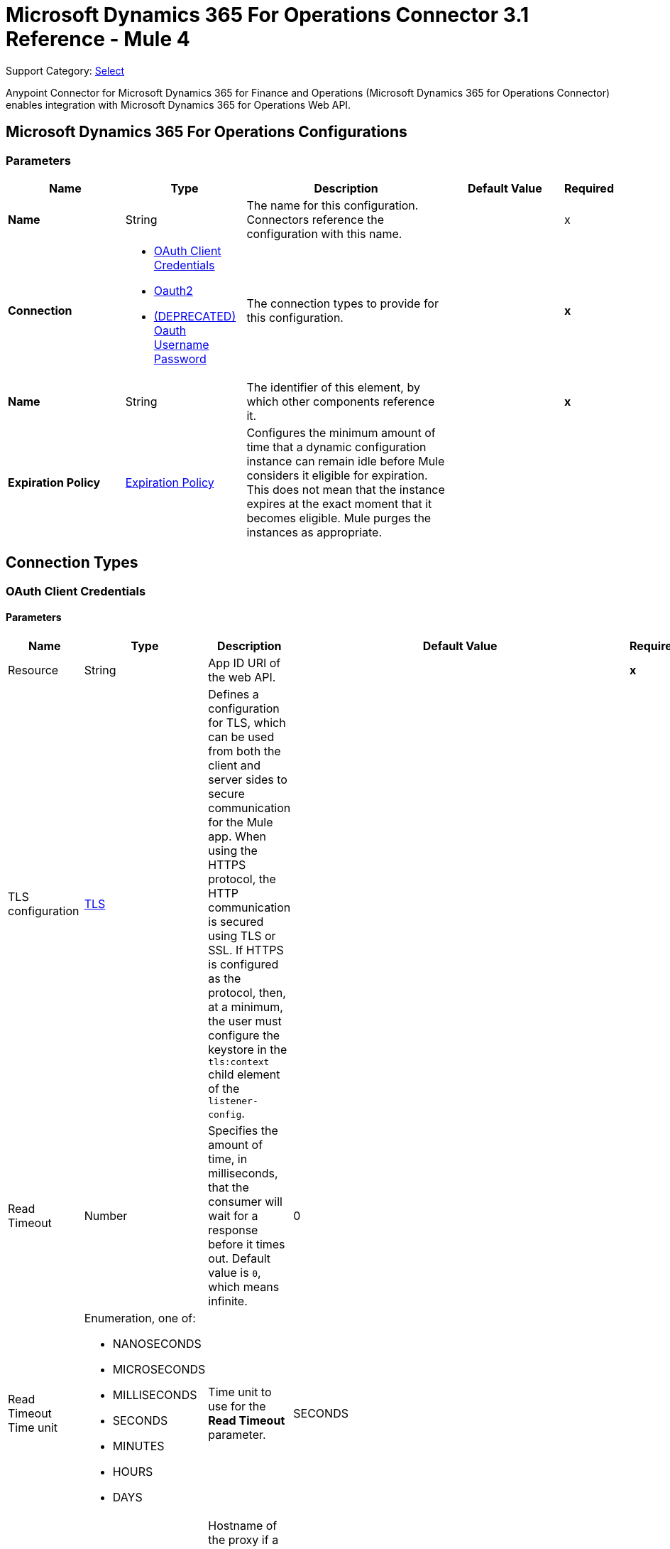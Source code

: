 = Microsoft Dynamics 365 For Operations Connector 3.1 Reference - Mule 4
:page-aliases: connectors::microsoft/microsoft-365-ops-connector-reference.adoc

Support Category: https://www.mulesoft.com/legal/versioning-back-support-policy#anypoint-connectors[Select]

Anypoint Connector for Microsoft Dynamics 365 for Finance and Operations (Microsoft Dynamics 365 for Operations Connector) enables integration with Microsoft Dynamics 365 for Operations Web API.


[[dynamics-365-for-operations]]
== Microsoft Dynamics 365 For Operations Configurations

=== Parameters

[%header,cols="20s,20a,35a,20a,5a"]
|===
| Name | Type | Description | Default Value | Required
|Name | String | The name for this configuration. Connectors reference the configuration with this name. | | x
| Connection a| * <<Dynamics365ForOperations_OauthClientCredentials, OAuth Client Credentials>>
* <<Dynamics365ForOperations_Oauth2, Oauth2>>
* <<Dynamics365ForOperations_Oauth2UserPassword, (DEPRECATED) Oauth Username Password>>
 | The connection types to provide for this configuration. | | *x*
| Name a| String |  The identifier of this element, by which other components reference it.  |  | *x*
| Expiration Policy a| <<ExpirationPolicy>> |  Configures the minimum amount of time that a dynamic configuration instance can remain idle before Mule considers it eligible for expiration. This does not mean that the instance expires at the exact moment that it becomes eligible. Mule purges the instances as appropriate. |  |
|===

== Connection Types

[[Dynamics365ForOperations_OauthClientCredentials]]
=== OAuth Client Credentials

==== Parameters

[%header%autowidth.spread]
|===
| Name | Type | Description | Default Value | Required
| Resource a| String | App ID URI of the web API. |  | *x*
| TLS configuration a| <<Tls>> |  Defines a configuration for TLS, which can be used from both the client and server sides to secure communication for the Mule app. When using the HTTPS protocol, the HTTP communication is secured using TLS or SSL. If HTTPS is configured as the protocol, then, at a minimum, the user must configure the keystore in the `tls:context` child element of the `listener-config`. |  |
| Read Timeout a| Number |  Specifies the amount of time, in milliseconds, that the consumer will wait for a response before it times out. Default value is `0`, which means infinite. |  0 |
| Read Timeout Time unit a| Enumeration, one of:

** NANOSECONDS
** MICROSECONDS
** MILLISECONDS
** SECONDS
** MINUTES
** HOURS
** DAYS |  Time unit to use for the *Read Timeout* parameter. |  SECONDS |
| Host a| String |  Hostname of the proxy if a proxy is used. If this property is not set, then no proxy is used. |  |
| Port a| Number |  Port number of the proxy. If the *Host* value is specified, this property is required and cannot be a negative number. |  |
| Username a| String |  If a proxy is used, this is the username used to authenticate against the proxy. If this property is not set, then no authentication is used against the proxy.  |  |
| Password a| String |  Password used to authenticate against the proxy. |  |
| Reconnection a| <<Reconnection>> |  When the application is deployed, a connectivity test is performed on all connectors. If set to true, deployment fails if the test doesn't pass after exhausting the associated reconnection strategy. |  |
| Client Id a| String | OAuth client ID as registered with the service provider. |  | *x*
| Client Secret a| String | OAuth client secret as registered with the service provider. |  | *x*
| Token Url a| String |  The service provider's token endpoint URL |  `\https://login.microsoftonline.com/{tenant}/oauth2/v2.0/token` |
| Scopes a| String |  OAuth scopes to request during the OAuth dance. If not provided, this defaults to the scopes specified in the annotation. |  |
| Object Store a| String |  A reference to the object store to use to store each resource owner ID's data. If not specified, Mule automatically provisions the default object store. |  |
|===

[[dynamics-365-for-operations_oauth2]]
=== OAuth 2.0

==== Parameters

[%header,cols="20s,20a,35a,20a,5a"]
|===
| Name | Type | Description | Default Value | Required
| Scope a| String | OpenID Connect scope.  |  openid |
| Resource a| String | OAuth endpoint URL. |  | x
| Response Type a| String | Tells the authorization server what parameters to return from the authorization endpoint.  |  query |
| TLS configuration a| <<Tls>> |  Defines a configuration for TLS, which can be used from both the client and server sides to secure communication for the Mule app. When using the HTTPS protocol, the HTTP communication is secured using TLS or SSL. If HTTPS is configured as the protocol, then, at a minimum, the user must configure the keystore in the `tls:context` child element of the `listener-config`. |  |
| Read Timeout a| Number |  Specifies the amount of time in milliseconds that the consumer waits for a response before it times out. Default value is `0`, which means infinite. |  0 |
| Read Timeout Time unit a| Enumeration, one of:

** NANOSECONDS
** MICROSECONDS
** MILLISECONDS
** SECONDS
** MINUTES
** HOURS
** DAYS |  Time unit to use for the *Connection Timeout* and *Read Timeout* parameters. |  `SECONDS` |
| Host a| String |  Hostname of the proxy if a proxy is used. If this property is not set, then no proxy is used. |  |
| Port a| Number |  Port number of the proxy. If the *Host* value is specified, this property is required and cannot be a negative number. |  |
| Username a| String |  Username used to authenticate against the proxy. If this property is not set, then no authentication is used against the proxy. |  |
| Password a| String |  Password used to authenticate against the proxy. |  |
| Reconnection a| <<Reconnection>> |  When the app is deployed, a connectivity test is performed on all connectors. If set to `true`, deployment fails if the test doesn't pass after exhausting the associated reconnection strategy. |  |
| Consumer Key a| String |  OAuth consumer key as registered with the service provider. |  | x
| Consumer Secret a| String |  OAuth consumer secret as registered with the service provider. |  | x
| Authorization Url a| String |  Service provider's authorization endpoint URL. |  `+https://login.microsoftonline.com/{tenant}/oauth2/authorize+` |
| Access Token Url a| String |  Service provider's access token endpoint URL. |  `+https://login.microsoftonline.com/{tenant}/oauth2/token+` |
| Scopes a| String |  OAuth scopes to request during the OAuth dance. If not provided, it defaults to the scopes provided in the annotation. |  |
| Resource Owner Id a| String |  Resource Owner ID that each component uses if a reference is not otherwise provided.  |  |
| Before a| String | Name of the flow to execute before starting the OAuth dance. |  |
| After a| String |  Name of the flow to execute immediately after an access token is received. |  |
| Listener Config a| String |  A reference to a `<http:listener-config />` to use to create the listener for the access token callback endpoint. |  | x
| Callback Path a| String |  Path of the access token callback endpoint. |  | x
| Authorize Path a| String | Path of the local HTTP endpoint that triggers the OAuth dance. |  | x
| External Callback Url a| String | If the callback endpoint is behind a proxy or accessible through a non direct URL, use this parameter to specify the URL the OAuth provider should use to access the callback. |  |
| Object Store a| String |  A reference to the object store to use to store each resource owner ID's data. If not specified, Mule automatically provisions the default object store. |  |
|===

[[dynamics-365-for-operations_oauth2-user-password]]
===== OAuth Username Password (Deprecated)

====== Parameters

[%header%autowidth.spread]
|===
| Name | Type | Description | Default Value | Required
| TLS configuration a| <<Tls>> |  Defines a configuration for TLS, which can be used from both the client and server sides to secure communication for the Mule app. When using the HTTPS protocol, the HTTP communication is secured using TLS or SSL. If HTTPS is configured as the protocol, then, at a minimum, the user must configure the keystore in the `tls:context` child element of the `listener-config`. |  |
| Read Timeout a| Number |  Specifies the amount of time, in milliseconds, that the consumer will wait for a response before it times out. Default value is 0, which means infinite. |  0 |
| Read Timeout Time unit a| Enumeration, one of:

** NANOSECONDS
** MICROSECONDS
** MILLISECONDS
** SECONDS
** MINUTES
** HOURS
** DAYS |  Time unit to be used for the Read Timeout parameter |  SECONDS |
| Host a| String |  Hostname of the proxy. If this property is not set then no proxy will be used, otherwise a proxy will be used, but a proxy host must be specified. |  |
| Port a| Number |  Port of the proxy. If host is set then this property must be set and cannot be a negative number. |  |
| Username a| String |  Username used to authenticate against the proxy. If this property is not set then no authentication is going to be used against the proxy, otherwise this value must be specified. |  |
| Password a| String |  Password used to authenticate against the proxy. |  |
| Username a| String |  Username used to initialize the session |  | *x*
| Password a| String |  Password used to authenticate the user |  | *x*
| Resource a| String |  The App ID URI of the web API (secured resource). |  | *x*
| Client Id a| String |  The Application Id assigned to your app when you registered it with Azure AD. You can find this in the Azure Portal. Click Active Directory, click the directory, choose the application, and click Configure. |  | *x*
| Client Secret a| String |  The Application Secret that you created in the app registration portal for your app. It should not be used in a native app, because client_secrets cannot be reliably stored on devices. It is required for web apps and web APIs, which have the ability to store the client_secret securely on the server side. |  | *x*
| Token Request Endpoint a| String |  The endpoint where the authorization request should be sent. |  | *x*
| Reconnection a| <<Reconnection>> |  When the application is deployed, a connectivity test is performed on all connectors. If set to true, deployment will fail if the test doesn't pass after exhausting the associated reconnection strategy |  |
| Connection Timeout a| Number |  Specifies the amount of time, in milliseconds, that the consumer will attempt to establish a connection before it times out. Default value is 0, which means infinite. |  0 |
| Connection Timeout Time unit a| Enumeration, one of:

** NANOSECONDS
** MICROSECONDS
** MILLISECONDS
** SECONDS
** MINUTES
** HOURS
** DAYS |  Time unit to be used for the Connection parameter |  SECONDS |
|===

== Associated Operations

* <<AcknowledgeExportFromRecurringJob>>
* <<Create>>
* <<DequeueRecurringJob>>
* <<executeOperation>>
* <<ExportDataFromRecurringJob>>
* <<importDataRecurringJob>>
* <<retrieveMultiple>>
* <<retrieveMultipleByQuery>>
* <<unauthorize>>

[[AcknowledgeExportFromRecurringJob]]
=== Acknowledge Export From Recurring Job
`<dynamics365ForOperations:acknowledge-export-from-recurring-job>`

Performs the acknowledgment action for the downloaded data package from a recurring job, as described in https://docs.microsoft.com/en-us/dynamics365/fin-ops-core/dev-itpro/data-entities/recurring-integrations[this link].


==== Parameters

[%header%autowidth.spread]
|===
| Name | Type | Description | Default Value | Required
| Configuration | String | Name of the configuration to use. | |  x
| Dequeue Recurring Job Response a| Any | InputStream containing the required JSON text that has the response of the dequeue recurring job operation. |  #[payload] |
| Activity Id a| String | Activity ID. |  |  x
| Config Ref a| ConfigurationProvider | Name of the configuration used to execute this component. |  |  x
| Reconnection Strategy a| * <<Reconnect>>
* <<ReconnectForever>> | Retry strategy in case of connectivity errors. |  |
|===


==== For Configurations

* <<Dynamics365ForOperations>>

==== Throws

* DYNAMICS365FOROPERATIONS:CONNECTIVITY
* DYNAMICS365FOROPERATIONS:INVALID_CONNECTION
* DYNAMICS365FOROPERATIONS:INVALID_CREDENTIALS
* DYNAMICS365FOROPERATIONS:INVALID_INPUT
* DYNAMICS365FOROPERATIONS:LOGIN_FAILED
* DYNAMICS365FOROPERATIONS:NOT_FOUND
* DYNAMICS365FOROPERATIONS:RETRY_EXHAUSTED
* DYNAMICS365FOROPERATIONS:TIMEOUT


[[Create]]
=== Create
`<dynamics365ForOperations:create>`


Creates a new entity. Refer to https://msdn.microsoft.com/en-us/library/gg328090.aspx[this link] for creating an entity and https://msdn.microsoft.com/en-us/library/mt607875.aspx#Anchor_4[this link] for associating an entity upon creation.


==== Parameters

[%header%autowidth.spread]
|===
| Name | Type | Description | Default Value | Required
| Configuration | String | Name of the configuration to use. | |  x
| Logical Name a| String | Logical name of the entity. It is always the schema name in lower case. |  |  x
| Attributes a| Object | Attributes of the entity created as a map. |  #[payload] |
| Config Ref a| ConfigurationProvider | Name of the configuration used to execute this component. |  |  x
| Streaming Strategy a| * <<RepeatableInMemoryStream>>
* <<RepeatableFileStoreStream>>
* non-repeatable-stream | Configures how Mule processes streams. The default is to use repeatable streams. |  |
| Target Variable a| String | Name of the variable that stores the operation's output. |  |
| Target Value a| String | Expression that evaluates the operation’s output. The outcome of the expression is stored in the *Target Variable* field. |  #[payload] |
| Reconnection Strategy a| * <<Reconnect>>
* <<ReconnectForever>> | Retry strategy in case of connectivity errors. |  |
|===

==== Output

[%autowidth.spread]
|===
| *Type* a| Binary
| *Attributes Type* a| Binary
|===

==== For Configurations

* <<Dynamics365ForOperations>>

==== Throws

* DYNAMICS365FOROPERATIONS:CONNECTIVITY
* DYNAMICS365FOROPERATIONS:INVALID_CONNECTION
* DYNAMICS365FOROPERATIONS:INVALID_CREDENTIALS
* DYNAMICS365FOROPERATIONS:INVALID_INPUT
* DYNAMICS365FOROPERATIONS:LOGIN_FAILED
* DYNAMICS365FOROPERATIONS:NOT_FOUND
* DYNAMICS365FOROPERATIONS:RETRY_EXHAUSTED
* DYNAMICS365FOROPERATIONS:TIMEOUT


[[DequeueRecurringJob]]
=== Dequeue Recurring Job
`<dynamics365ForOperations:dequeue-recurring-job>`


Performs the dequeue action for the activity specified, as described in https://docs.microsoft.com/en-us/dynamics365/fin-ops-core/dev-itpro/data-entities/recurring-integrations[this link].


==== Parameters

[%header%autowidth.spread]
|===
| Name | Type | Description | Default Value | Required
| Configuration | String | Name of the configuration to use. | |  x
| Activity Id a| String | Activity ID. |  |  x
| Config Ref a| ConfigurationProvider | Name of the configuration used to execute this component. |  |  x
| Streaming Strategy a| * <<RepeatableInMemoryStream>>
* <<RepeatableFileStoreStream>>
* non-repeatable-stream | Configures how Mule processes streams. The default is to use repeatable streams. |  |
| Target Variable a| String | Name of the variable that stores the operation's output. |  |
| Target Value a| String | Expression that evaluates the operation’s output. The outcome of the expression is stored in the *Target Variable* field. |  #[payload] |
| Reconnection Strategy a| * <<Reconnect>>
* <<ReconnectForever>> | Retry strategy in case of connectivity errors. |  |
|===

==== Output

[%autowidth.spread]
|===
| *Type* a| Any
| *Attributes Type* a| Binary
|===

==== For Configurations

* <<Dynamics365ForOperations>>

==== Throws

* DYNAMICS365FOROPERATIONS:CONNECTIVITY
* DYNAMICS365FOROPERATIONS:INVALID_CONNECTION
* DYNAMICS365FOROPERATIONS:INVALID_CREDENTIALS
* DYNAMICS365FOROPERATIONS:INVALID_INPUT
* DYNAMICS365FOROPERATIONS:LOGIN_FAILED
* DYNAMICS365FOROPERATIONS:NOT_FOUND
* DYNAMICS365FOROPERATIONS:RETRY_EXHAUSTED
* DYNAMICS365FOROPERATIONS:TIMEOUT


[[executeOperation]]
=== Execute Operation

`<dynamics365ForOperations:execute-operation>`

Executes a request against a URL in the `+https://host_uri/api/Services/service_group_name/service_group_service_name/operation_name+` format.

==== Parameters

[%header,cols="20s,20a,35a,20a,5a"]
|===
| Name | Type | Description | Default Value | Required
| Configuration | String | The name of the configuration to use. | | x
| Parameters a| Object |  Parameters of the operation to execute. |  #[payload] |
| Config Ref a| ConfigurationProvider |  The name of the configuration to be used to execute this component |  | *x*
| Service Group a| String |  The service group name (first level metadata key). |  | x
| Service Name a| String |  The service name (second level metadata key). |  | x
| Operation a| String |  The operation name (third level metadata key). |  | x
| Target Variable a| String |  The name of a variable in which to store the operation's output. |  |
| Target Value a| String |  An expression that evaluates against the operation's output. The outcome of this expression is stored in the target variable. | #[payload] |
| Reconnection Strategy a| * <<reconnect>>
* <<reconnect-forever>> |  A retry strategy in case of connectivity errors. |  |
|===

==== Output

[%autowidth.spread]
|===
|Type |Object
|===

==== For Configurations

* <<dynamics-365-for-operations>>

==== Throws

* DYNAMICS365FOROPERATIONS:CONNECTIVITY
* DYNAMICS365FOROPERATIONS:INVALID_CONNECTION
* DYNAMICS365FOROPERATIONS:INVALID_CREDENTIALS
* DYNAMICS365FOROPERATIONS:INVALID_INPUT
* DYNAMICS365FOROPERATIONS:LOGIN_FAILED
* DYNAMICS365FOROPERATIONS:NOT_FOUND
* DYNAMICS365FOROPERATIONS:RETRY_EXHAUSTED
* DYNAMICS365FOROPERATIONS:TIMEOUT

[[ExportDataFromRecurringJob]]
=== Export Data From Recurring Job
`<dynamics365ForOperations:export-data-from-recurring-job>`


Returns a data package that contains all of the data entities defined in the data project as described in https://docs.microsoft.com/en-us/dynamics365/fin-ops-core/dev-itpro/data-entities/recurring-integrations[this link].


==== Parameters

[%header%autowidth.spread]
|===
| Name | Type | Description | Default Value | Required
| Configuration | String | Name of the configuration to use. | | x
| Download URL a| String | URL of the data package to download. It can be extracted from the response of the dequeue recurring job operation. |  | x
| Config Ref a| ConfigurationProvider | Name of the configuration used to execute this component. |  | x
| Streaming Strategy a| * <<RepeatableInMemoryStream>>
* <<RepeatableFileStoreStream>>
* non-repeatable-stream | Configures how Mule processes streams. The default is to use repeatable streams. |  |
| Target Variable a| String | Name of the variable that stores the operation's output. |  |
| Target Value a| String | Expression that evaluates the operation’s output. The outcome of the expression is stored in the *Target Variable* field. |  #[payload] |
| Reconnection Strategy a| * <<Reconnect>>
* <<ReconnectForever>> | Retry strategy in case of connectivity errors. |  |
|===

==== Output

[%autowidth.spread]
|===
| *Type* a| Binary
| *Attributes Type* a| Binary
|===

==== For Configurations

* <<Dynamics365ForOperations>>

==== Throws

* DYNAMICS365FOROPERATIONS:CONNECTIVITY
* DYNAMICS365FOROPERATIONS:INVALID_CONNECTION
* DYNAMICS365FOROPERATIONS:INVALID_CREDENTIALS
* DYNAMICS365FOROPERATIONS:INVALID_INPUT
* DYNAMICS365FOROPERATIONS:LOGIN_FAILED
* DYNAMICS365FOROPERATIONS:NOT_FOUND
* DYNAMICS365FOROPERATIONS:RETRY_EXHAUSTED
* DYNAMICS365FOROPERATIONS:TIMEOUT


[[importDataRecurringJob]]
=== Import Data Recurring Job

`<dynamics365ForOperations:import-data-recurring-job>`

Facilitates submitting data to recurring data jobs.

==== Parameters

[%header,cols="20s,20a,35a,20a,5a"]
|===
| Name | Type | Description | Default Value | Required
| Configuration | String | The name of the configuration to use. | | x
| Uri Path a| String |  Import URI, for example: `:/api/connector/enqueue/` |  `api/connector/enqueue/` |
| Activity Id a| String |  Activity ID. |  | x
| Entity Name a| String |  Entity name. |  | x
| File input a| Binary |  Data to submit. |  #[payload] |
| Config Ref a| ConfigurationProvider |  The name of the configuration to be used to execute this component |  | *x*
| Target Variable a| String |  The name of a variable in which to store the operation's output. |  |
| Target Value a| String |  An expression that evaluates against the operation's output. The outcome of this expression is stored in the target variable. |  #[payload] |
| Reconnection Strategy a| * <<reconnect>>
* <<reconnect-forever>> |  A retry strategy in case of connectivity errors. |  |
|===

==== Output
[%autowidth.spread]
|===
|Type |String
|===

==== For Configurations

* <<dynamics-365-for-operations>>

==== Throws

* DYNAMICS365FOROPERATIONS:CONNECTIVITY
* DYNAMICS365FOROPERATIONS:INVALID_CONNECTION
* DYNAMICS365FOROPERATIONS:INVALID_CREDENTIALS
* DYNAMICS365FOROPERATIONS:INVALID_INPUT
* DYNAMICS365FOROPERATIONS:LOGIN_FAILED
* DYNAMICS365FOROPERATIONS:NOT_FOUND
* DYNAMICS365FOROPERATIONS:RETRY_EXHAUSTED
* DYNAMICS365FOROPERATIONS:TIMEOUT

[[retrieveMultiple]]
=== Retrieve Multiple

`<dynamics365ForOperations:retrieve-multiple>`

Retrieve multiple entities by URL.

==== Parameters

[%header,cols="20s,20a,35a,20a,5a"]
|===
| Name | Type | Description | Default Value | Required
| Configuration | String | The name of the configuration to use. | | x
| Data Query URL a| String |  The URL, in ODATA format, to use to retrieve the entities. |  #[payload] |
| Config Ref a| ConfigurationProvider |  The name of the configuration to be used to execute this component |  | *x*
| Streaming Strategy a| * <<repeatable-in-memory-iterable>>
* <<repeatable-file-store-iterable>>
* <<non-repeatable-iterable>> |  Configure how Mule processes streams with streaming strategies. Repeatable streams are the default behavior. |  |
| Target Variable a| String |  The name of a variable in which to store the operation's output. |  |
| Target Value a| String |  An expression that evaluates against the operation's output. The outcome of this expression is stored in the target variable. |  #[payload] |
| Reconnection Strategy a| * <<reconnect>>
* <<reconnect-forever>> |  A retry strategy in case of connectivity errors. |  |
|===

==== Output

[%autowidth.spread]
|===
|Type |Array of Object
|===

==== For Configurations

* <<dynamics-365-for-operations>>

==== Throws

* DYNAMICS365FOROPERATIONS:CONNECTIVITY
* DYNAMICS365FOROPERATIONS:INVALID_CONNECTION
* DYNAMICS365FOROPERATIONS:INVALID_CREDENTIALS
* DYNAMICS365FOROPERATIONS:INVALID_INPUT
* DYNAMICS365FOROPERATIONS:LOGIN_FAILED
* DYNAMICS365FOROPERATIONS:NOT_FOUND
* DYNAMICS365FOROPERATIONS:TIMEOUT


[[retrieveMultipleByQuery]]
=== Retrieve Multiple By Query

`<dynamics365ForOperations:retrieve-multiple-by-query>`

Retrieve multiple entities by DSQL query.

==== Parameters

[%header,cols="20s,20a,35a,20a,5a"]
|===
| Name | Type | Description | Default Value | Required
| Configuration | String | The name of the configuration to use. | | x
| DataSense Query a| String |  The DSQL query to use to retrieve entities. The query is transformed into a URL internally. |  `#[payload]` |
| Expand a| String |  |  | 
| Config Ref a| ConfigurationProvider | Name of the configuration used to execute this component. |  | x
| Streaming Strategy a| * <<repeatable-in-memory-iterable>>
* <<repeatable-file-store-iterable>>
* <<non-repeatable-iterable>> |  Configure how Mule processes streams with streaming strategies. Repeatable streams are the default behavior. |  |
| Target Variable a| String |  The name of a variable in which to store the operation's output. |  |
| Target Value a| String |  An expression that evaluates against the operation's output. The outcome of this expression is stored in the target variable. |  #[payload] |
| Reconnection Strategy a| * <<reconnect>>
* <<reconnect-forever>> |  A retry strategy in case of connectivity errors |  |
|===

==== Output

[%autowidth.spread]
|===
|Type |Array of Object
|===

==== For Configurations

* <<dynamics-365-for-operations>>

==== Throws

* DYNAMICS365FOROPERATIONS:CONNECTIVITY
* DYNAMICS365FOROPERATIONS:INVALID_CONNECTION
* DYNAMICS365FOROPERATIONS:INVALID_CREDENTIALS
* DYNAMICS365FOROPERATIONS:INVALID_INPUT
* DYNAMICS365FOROPERATIONS:LOGIN_FAILED
* DYNAMICS365FOROPERATIONS:NOT_FOUND
* DYNAMICS365FOROPERATIONS:TIMEOUT


[[unauthorize]]
=== Unauthorize

`<dynamics365ForOperations:unauthorize>`

Deletes all of the access token information of a given resource owner ID so that it's impossible to execute any operation for that user without repeating the authorization dance.

==== Parameters

[%header,cols="20s,20a,35a,20a,5a"]
|===
| Name | Type | Description | Default Value | Required
| Configuration | String | Name of the configuration to use | | x
| Resource Owner Id a| String | ID of the resource owner for whom to invalidate access |  |
| Config Ref a| ConfigurationProvider |  The name of the configuration to be used to execute this component |  | *x*
|===


==== For Configurations

* <<dynamics-365-for-operations>>

== Types

[[Tls]]
=== TLS

[%header,cols="20s,20a,35a,20a,5a"]
|===
| Field | Type | Description | Default Value | Required
| Enabled Protocols a| String | A comma-separated list of protocols enabled for this context |  |
| Enabled Cipher Suites a| String | A comma-separated list of cipher suites enabled for this context |  |
| Trust Store a| <<TrustStore>> |  |  |
| Key Store a| <<KeyStore>> |  |  |
| Revocation Check a| * <<standard-revocation-check>>
* <<custom-ocsp-responder>>
* <<crl-file>> |  |  |
|===

[[TrustStore]]
=== Truststore

[%header,cols="20s,20a,35a,20a,5a"]
|===
| Field | Type | Description | Default Value | Required
| Path a| String | The location, which is resolved relative to the current classpath and file system, if possible, of the truststore. |  |
| Password a| String | The password used to protect the truststore. |  |
| Type a| String | The type of truststore used. |  |
| Algorithm a| String | The algorithm used by the truststore. |  |
| Insecure a| Boolean | If `true`, no certificate validations are performed, which renders connections vulnerable to attacks. Use at your own risk. |  |
|===

[[KeyStore]]
=== Keystore

[%header,cols="20s,20a,35a,20a,5a"]
|===
| Field | Type | Description | Default Value | Required
| Path a| String | The location, which is resolved relative to the current classpath and file system, if possible, of the keystore. |  |
| Type a| String | The type of keystore used. |  |
| Alias a| String | When the keystore contains many private keys, this attribute specifies the alias of the key to use. If not specified, the first key in the file is used by default. |  |
| Key Password a| String | The password used to protect the private key. |  |
| Password a| String | The password used to protect the keystore. |  |
| Algorithm a| String | The algorithm used by the keystore. |  |
|===

[[standard-revocation-check]]
=== Standard Revocation Check

[%header,cols="20s,20a,35a,20a,5a"]
|===
| Field | Type | Description | Default Value | Required
| Only End Entities a| Boolean | If `true`, only verifies the last element of the certificate chain. |  |
| Prefer Crls a| Boolean | If `true`, try CRL first, then OCSP. |  |
| No Fallback a| Boolean | Do not use the secondary checking method (the one not selected before). |  |
| Soft Fail a| Boolean | Avoid verification failure when the revocation server can't be reached or is busy. |  |
|===

[[custom-ocsp-responder]]
=== Custom OCSP Responder

[%header,cols="20s,20a,35a,20a,5a"]
|===
| Field | Type | Description | Default Value | Required
| Url a| String | The URL of the OCSP responder. |  |
| Cert Alias a| String | Alias of the signing certificate for the OCSP response (must be in the truststore), if present. |  |
|===

[[crl-file]]
=== CRL File

[%header,cols="20s,20a,35a,20a,5a"]
|===
| Field | Type | Description | Default Value | Required
| Path a| String | The path to the CRL file. |  |
|===


[[Reconnection]]
=== Reconnection

[%header,cols="20s,25a,30a,15a,10a"]
|===
| Field | Type | Description | Default Value | Required
| Fails Deployment a| Boolean | When the app is deployed, a connectivity test is performed on all connectors. If set to `true`, deployment fails if the test doesn't pass after exhausting the associated reconnection strategy. |  |
| Reconnection Strategy a| * <<reconnect>>
* <<reconnect-forever>> | The reconnection strategy to use. |  |
|===

[[reconnect]]
=== Reconnect

[%header,cols="20s,25a,30a,15a,10a"]
|===
| Field | Type | Description | Default Value | Required
| Frequency a| Number | How often to reconnect (in milliseconds). | |
| Count a| Number | The number of reconnection attempts to make. | |
| blocking |Boolean |If false, the reconnection strategy runs in a separate, non-blocking thread. |true |
|===

[[reconnect-forever]]
=== Reconnect Forever

[%header,cols="20s,25a,30a,15a,10a"]
|===
| Field | Type | Description | Default Value | Required
| Frequency a| Number | How often in milliseconds to reconnect. | |
| blocking |Boolean |If false, the reconnection strategy runs in a separate, non-blocking thread. |true |
|===

[[ExpirationPolicy]]
=== Expiration Policy

[%header,cols="20s,25a,30a,15a,10a"]
|===
| Field | Type | Description | Default Value | Required
| Max Idle Time a| Number | A scalar time value for the maximum amount of time a dynamic configuration instance should be allowed to be idle before it's considered eligible for expiration. |  |
| Time Unit a| Enumeration, one of:

** NANOSECONDS
** MICROSECONDS
** MILLISECONDS
** SECONDS
** MINUTES
** HOURS
** DAYS | A time unit that qualifies the *Max Idle Time* attribute. |  |
|===

[[repeatable-in-memory-iterable]]
=== Repeatable In-Memory Iterable

[%header,cols="20s,25a,30a,15a,10a"]
|===
| Field | Type | Description | Default Value | Required
| Initial Buffer Size a| Number | The number of instances to initially keep in memory to consume the stream and provide random access to it. If the stream contains more data than can fit into this buffer, then the buffer expands according to the *Buffer Size Increment* attribute, with an upper limit of maxInMemorySize. Default value is 100 instances. | 100 |
| Buffer Size Increment a| Number | Specifies how much the buffer size expands if it exceeds its initial size. Setting a value of zero or lower means that the buffer does not expand, and that a `STREAM_MAXIMUM_SIZE_EXCEEDED` error is raised when the buffer gets full. Default value is 100 instances. |100  |
| Max Buffer Size a| Number | The maximum amount of memory to use. If more than that is used, then a `STREAM_MAXIMUM_SIZE_EXCEEDED` error is raised. A value of less than or equal to zero means there is no limit. |  |
|===

[[repeatable-file-store-iterable]]
=== Repeatable File Store Iterable

[%header,cols="20s,25a,30a,15a,10a"]
|===
| Field | Type | Description | Default Value | Required
| Max In Memory Size a| Number | The maximum number of instances to keep in memory. If more than is required, then content is buffered on to the disk. |  |
| Buffer Unit a| Enumeration, one of:

** BYTE
** KB
** MB
** GB | The unit in which *Max In Memory Size* is expressed. |  |
|===

== See Also

https://help.mulesoft.com[MuleSoft Help Center]
